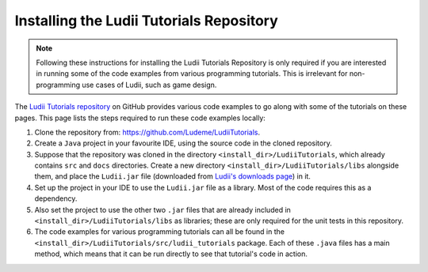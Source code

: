 Installing the Ludii Tutorials Repository
=========================================

.. note::

   Following these instructions for installing the Ludii Tutorials Repository
   is only required if you are interested in running some of the code examples
   from various programming tutorials. This is irrelevant for non-programming 
   use cases of Ludii, such as game design.

The `Ludii Tutorials repository <https://github.com/Ludeme/LudiiTutorials>`_ on
GitHub provides various code examples to go along with some of the tutorials on
these pages. This page lists the steps required to run these code examples locally:

1. Clone the repository from: `<https://github.com/Ludeme/LudiiTutorials>`_.
2. Create a ``Java`` project in your favourite IDE, using the source code
   in the cloned repository.
3. Suppose that the repository was cloned in the directory ``<install_dir>/LudiiTutorials``,
   which already contains ``src`` and ``docs`` directories. Create a new directory
   ``<install_dir>/LudiiTutorials/libs`` alongside them, and place the ``Ludii.jar`` file
   (downloaded from `Ludii's downloads page <https://ludii.games/downloads.php>`_)
   in it.
4. Set up the project in your IDE to use the ``Ludii.jar`` file as a library.
   Most of the code requires this as a dependency.
5. Also set the project to use the other two ``.jar`` files that are already
   included in ``<install_dir>/LudiiTutorials/libs`` as libraries; these are
   only required for the unit tests in this repository.
6. The code examples for various programming tutorials can all be found in
   the ``<install_dir>/LudiiTutorials/src/ludii_tutorials`` package. Each
   of these ``.java`` files has a main method, which means that it can be
   run directly to see that tutorial's code in action.
